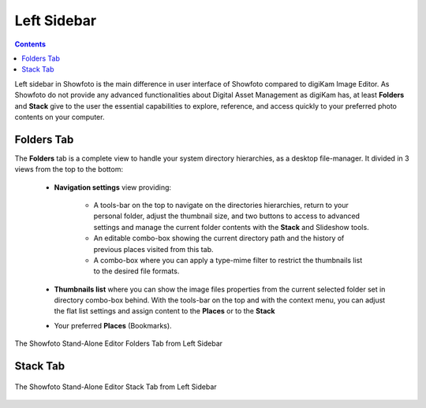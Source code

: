 .. meta::
   :description: Overview to Showfoto Left Sidebar
   :keywords: digiKam, documentation, user manual, photo management, open source, free, learn, easy, image, editor, showfoto, left, sidebar, folders, stack

.. metadata-placeholder

   :authors: - digiKam Team

   :license: see Credits and License page for details (https://docs.digikam.org/en/credits_license.html)

.. _showfoto_leftsidebar:

Left Sidebar
============

.. contents::

Left sidebar in Showfoto is the main difference in user interface of Showfoto compared to digiKam Image Editor. As Showfoto do not provide any advanced functionalities about Digital Asset Management as digiKam has, at least **Folders** and **Stack** give to the user the essential capabilities to explore, reference, and access quickly to your preferred photo contents on your computer.

.. _showfoto_folderstab:

Folders Tab
-----------

The **Folders** tab is a complete view to handle your system directory hierarchies, as a desktop file-manager. It divided in 3 views from the top to the bottom:

    - **Navigation settings** view providing:

        - A tools-bar on the top to navigate on the directories hierarchies, return to your personal folder, adjust the thumbnail size, and two buttons to access to advanced settings and manage the current folder contents with the **Stack** and Slideshow tools.

        - An editable combo-box showing the current directory path and the history of previous places visited from this tab.

        - A combo-box where you can apply a type-mime filter to restrict the thumbnails list to the desired file formats.

    - **Thumbnails list** where you can show the image files properties from the current selected folder set in directory combo-box behind. With the tools-bar on the top and with the context menu, you can adjust the flat list settings and assign content to the **Places** or to the **Stack**

    - Your preferred **Places** (Bookmarks).

.. figure:: images/showfoto_folders_tab.webp
    :alt:
    :align: center

    The Showfoto Stand-Alone Editor Folders Tab from Left Sidebar

.. _showfoto_stacktab:

Stack Tab
---------

.. figure:: images/showfoto_stack_tab.webp
    :alt:
    :align: center

    The Showfoto Stand-Alone Editor Stack Tab from Left Sidebar


